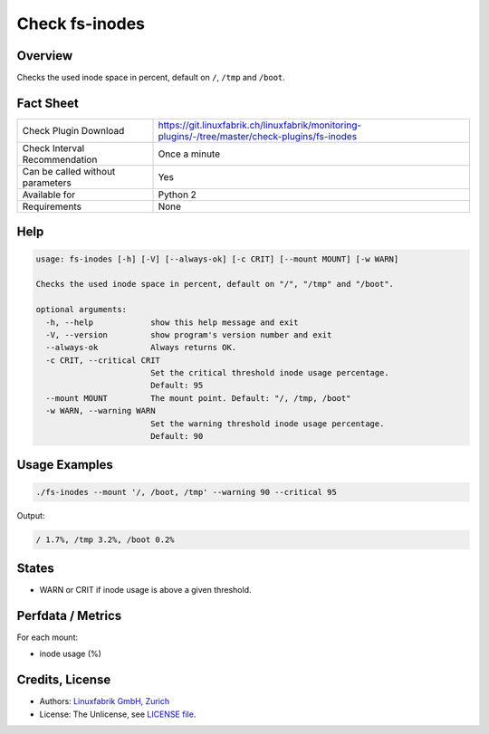 Check fs-inodes
===============

Overview
--------

Checks the used inode space in percent, default on ``/``, ``/tmp`` and ``/boot``.


Fact Sheet
----------

.. csv-table::
    :widths: 30, 70
    
    "Check Plugin Download",                "https://git.linuxfabrik.ch/linuxfabrik/monitoring-plugins/-/tree/master/check-plugins/fs-inodes"
    "Check Interval Recommendation",        "Once a minute"
    "Can be called without parameters",     "Yes"
    "Available for",                        "Python 2"
    "Requirements",                         "None"


Help
----

.. code-block:: text

    usage: fs-inodes [-h] [-V] [--always-ok] [-c CRIT] [--mount MOUNT] [-w WARN]

    Checks the used inode space in percent, default on "/", "/tmp" and "/boot".

    optional arguments:
      -h, --help            show this help message and exit
      -V, --version         show program's version number and exit
      --always-ok           Always returns OK.
      -c CRIT, --critical CRIT
                            Set the critical threshold inode usage percentage.
                            Default: 95
      --mount MOUNT         The mount point. Default: "/, /tmp, /boot"
      -w WARN, --warning WARN
                            Set the warning threshold inode usage percentage.
                            Default: 90


Usage Examples
--------------

.. code-block:: bash

    ./fs-inodes --mount '/, /boot, /tmp' --warning 90 --critical 95
    
Output:

.. code-block:: text

    / 1.7%, /tmp 3.2%, /boot 0.2%


States
------

* WARN or CRIT if inode usage is above a given threshold.


Perfdata / Metrics
------------------

For each mount:

* inode usage (%)


Credits, License
----------------

* Authors: `Linuxfabrik GmbH, Zurich <https://www.linuxfabrik.ch>`_
* License: The Unlicense, see `LICENSE file <https://git.linuxfabrik.ch/linuxfabrik/monitoring-plugins/-/blob/master/LICENSE>`_.
